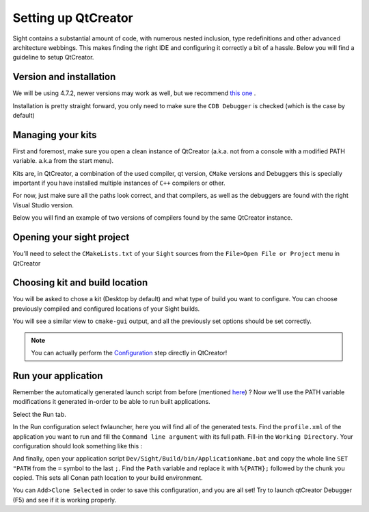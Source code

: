 .. _qtcreatorsetup:

Setting up QtCreator
====================

Sight contains a substantial amount of code, with numerous nested inclusion, type redefinitions and other advanced
architecture webbings. This makes finding the right IDE and configuring it correctly a bit of a hassle. Below you will
find a guideline to setup QtCreator.

Version and installation
------------------------

We will be using 4.7.2, newer versions may work as well, but we recommend `this one
<https://download.qt.io/official_releases/qtcreator/4.7/4.7.2/qt-creator-opensource-windows-x86_64-4.7.2.exe>`_ .

Installation is pretty straight forward, you only need to make sure the ``CDB Debugger`` is checked (which is the case
by default)

.. image:: ../media/QtCreator/CDBDebugger.png

Managing your kits
------------------

First and foremost, make sure you open a clean instance of QtCreator (a.k.a. not from a console with a modified PATH
variable. a.k.a from the start menu).

Kits are, in QtCreator, a combination of the used compiler, qt version, ``CMake`` versions and Debuggers this is
specially important if you have installed multiple instances of ``C++`` compilers or other.

For now, just make sure all the paths look correct, and that compilers, as well as the debuggers are found with the
right Visual Studio version.

Below you will find an example of two versions of compilers found by the same QtCreator instance.

.. image:: ../media/QtCreator/KitCompiler.png


Opening your sight project
--------------------------

You'll need to select the ``CMakeLists.txt`` of your ``Sight`` sources from the ``File>Open File or Project`` menu in
QtCreator

.. image:: ../media/QtCreator/OpenProject.png

Choosing kit and build location
-------------------------------

You will be asked to chose a kit (Desktop by default) and what type of build you want to configure. You can choose
previously compiled and configured locations of your Sight builds.

.. image:: ../media/QtCreator/ConfigureProject.png

You will see a similar view to ``cmake-gui`` output, and all the previously set options should be set correctly.

.. image:: ../media/QtCreator/CMake.png

.. note::
    You can actually perform the `Configuration <Configuration>`_ step directly in QtCreator!

Run your application
--------------------

Remember the automatically generated launch script from before (mentioned `here <Launch an application>`_) ? Now we'll
use the PATH variable modifications it generated in-order to be able to run built applications.

Select the Run tab.

.. image:: ../media/QtCreator/BuildAndRun.png

In the Run configuration select fwlauncher, here you will find all of the generated tests.
Find the ``profile.xml`` of the application you want to run and fill the ``Command line argument`` with its full path.
Fill-in the ``Working Directory``. Your configuration should look something like this :

.. image:: ../media/QtCreator/RunLauncher.png

And finally, open your application script ``Dev/Sight/Build/bin/ApplicationName.bat`` and copy the whole line
``SET "PATH`` from the ``=`` symbol to the last ``;``. Find the ``Path`` variable and replace it with ``%{PATH};``
followed by the chunk you copied. This sets all Conan path location to your build environment.

.. image:: ../media/QtCreator/RunEnvironment.png

You can ``Add>Clone Selected`` in order to save this configuration, and you are all set! Try to launch qtCreator
Debugger (F5) and see if it is working properly.

